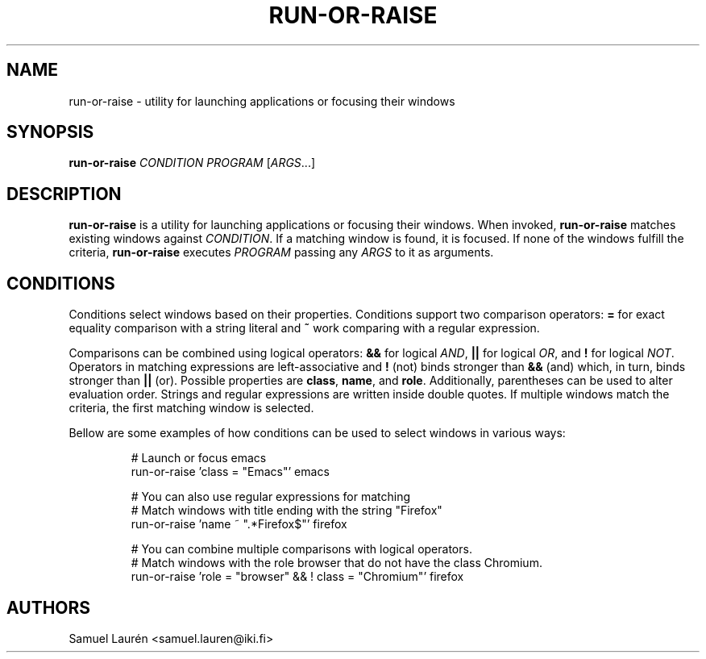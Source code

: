 .TH RUN-OR-RAISE 1 2018

.SH NAME
run\-or\-raise \- utility for launching applications or focusing their windows

.SH SYNOPSIS

.B run\-or\-raise
\fICONDITION PROGRAM\fR [\fIARGS\fR...]

.SH DESCRIPTION

\fBrun\-or\-raise\fR is a utility for launching applications or focusing their
windows. When invoked, \fBrun\-or\-raise\fR matches existing windows against
\fICONDITION\fR. If a matching window is found, it is focused. If none of the
windows fulfill the criteria, \fBrun\-or\-raise\fR executes \fIPROGRAM\fR
passing any \fIARGS\fR to it as arguments.

.SH CONDITIONS

Conditions select windows based on their properties. Conditions support two
comparison operators: \fB=\fR for exact equality comparison with a string
literal and \fB~\fR work comparing with a regular expression.

Comparisons can be combined using logical operators: \fB&&\fR for logical
\fIAND\fR, \fB||\fR for logical \fIOR\fR, and \fB!\fR for logical \fINOT\fR.
Operators in matching expressions are left-associative and \fB!\fR (not) binds
stronger than \fB&&\fR (and) which, in turn, binds stronger than \fB||\fR (or).
Possible properties are \fBclass\fR, \fBname\fR, and \fBrole\fR. Additionally,
parentheses can be used to alter evaluation order. Strings and regular
expressions are written inside double quotes. If multiple windows match the
criteria, the first matching window is selected.

Bellow are some examples of how conditions can be used to select windows in
various ways:

.nf
.RS
# Launch or focus emacs
run-or-raise 'class = "Emacs"' emacs

# You can also use regular expressions for matching
# Match windows with title ending with the string "Firefox"
run-or-raise 'name ~ ".*Firefox$"' firefox

# You can combine multiple comparisons with logical operators.
# Match windows with the role browser that do not have the class Chromium.
run-or-raise 'role = "browser" && ! class = "Chromium"' firefox
.RE
.fi

.SH AUTHORS
Samuel Laurén <samuel.lauren@iki.fi>
